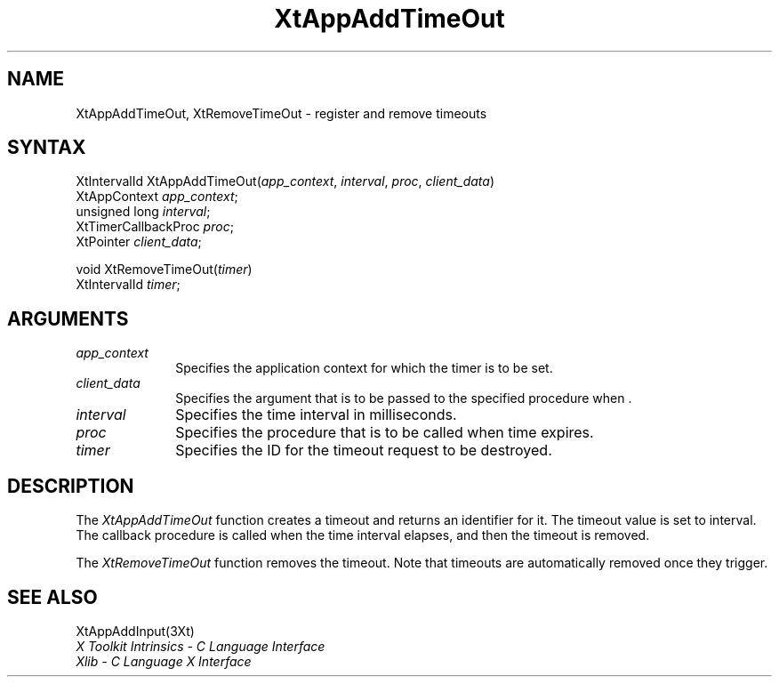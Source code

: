 .\"
.\" *****************************************************************
.\" *                                                               *
.\" *    Copyright (c) Digital Equipment Corporation, 1991, 1994    *
.\" *                                                               *
.\" *   All Rights Reserved.  Unpublished rights  reserved  under   *
.\" *   the copyright laws of the United States.                    *
.\" *                                                               *
.\" *   The software contained on this media  is  proprietary  to   *
.\" *   and  embodies  the  confidential  technology  of  Digital   *
.\" *   Equipment Corporation.  Possession, use,  duplication  or   *
.\" *   dissemination of the software and media is authorized only  *
.\" *   pursuant to a valid written license from Digital Equipment  *
.\" *   Corporation.                                                *
.\" *                                                               *
.\" *   RESTRICTED RIGHTS LEGEND   Use, duplication, or disclosure  *
.\" *   by the U.S. Government is subject to restrictions  as  set  *
.\" *   forth in Subparagraph (c)(1)(ii)  of  DFARS  252.227-7013,  *
.\" *   or  in  FAR 52.227-19, as applicable.                       *
.\" *                                                               *
.\" *****************************************************************
.\"
.\"
.\" HISTORY
.\"
.ds tk X Toolkit
.ds xT X Toolkit Intrinsics \- C Language Interface
.ds xI Intrinsics
.ds xW X Toolkit Athena Widgets \- C Language Interface
.ds xL Xlib \- C Language X Interface
.ds xC Inter-Client Communication Conventions Manual
.ds Rn 3
.ds Vn 2.2
.hw XtMake-Geometry-Request XtQuery-Geometry wid-get
.na
.de Ds
.nf
.\\$1D \\$2 \\$1
.ft 1
.ps \\n(PS
.\".if \\n(VS>=40 .vs \\n(VSu
.\".if \\n(VS<=39 .vs \\n(VSp
..
.de De
.ce 0
.if \\n(BD .DF
.nr BD 0
.in \\n(OIu
.if \\n(TM .ls 2
.sp \\n(DDu
.fi
..
.de FD
.LP
.KS
.TA .5i 3i
.ta .5i 3i
.nf
..
.de FN
.fi
.KE
.LP
..
.de IN		\" send an index entry to the stderr
..
.de C{
.KS
.nf
.D
.\"
.\"	choose appropriate monospace font
.\"	the imagen conditional, 480,
.\"	may be changed to L if LB is too
.\"	heavy for your eyes...
.\"
.ie "\\*(.T"480" .ft L
.el .ie "\\*(.T"300" .ft L
.el .ie "\\*(.T"202" .ft PO
.el .ie "\\*(.T"aps" .ft CW
.el .ft R
.ps \\n(PS
.ie \\n(VS>40 .vs \\n(VSu
.el .vs \\n(VSp
..
.de C}
.DE
.R
..
.de Pn
.ie t \\$1\fB\^\\$2\^\fR\\$3
.el \\$1\fI\^\\$2\^\fP\\$3
..
.de ZN
.ie t \fB\^\\$1\^\fR\\$2
.el \fI\^\\$1\^\fP\\$2
..
.de NT
.ne 7
.ds NO Note
.if \\n(.$>$1 .if !'\\$2'C' .ds NO \\$2
.if \\n(.$ .if !'\\$1'C' .ds NO \\$1
.ie n .sp
.el .sp 10p
.TB
.ce
\\*(NO
.ie n .sp
.el .sp 5p
.if '\\$1'C' .ce 99
.if '\\$2'C' .ce 99
.in +5n
.ll -5n
.R
..
.		\" Note End -- doug kraft 3/85
.de NE
.ce 0
.in -5n
.ll +5n
.ie n .sp
.el .sp 10p
..
.ny0
.TH XtAppAddTimeOut 3Xt "Release 3" "X Version 11" "XT FUNCTIONS"
.SH NAME
XtAppAddTimeOut, XtRemoveTimeOut \- register and remove timeouts
.SH SYNTAX
XtIntervalId XtAppAddTimeOut(\fIapp_context\fP, \fIinterval\fP, \fIproc\fP, \
\fIclient_data\fP)
.br
      XtAppContext \fIapp_context\fP;
.br
      unsigned long \fIinterval\fP;
.br
      XtTimerCallbackProc \fIproc\fP;
.br
      XtPointer \fIclient_data\fP;
.LP
void XtRemoveTimeOut(\fItimer\fP)
.br
      XtIntervalId \fItimer\fP;
.SH ARGUMENTS
.ds Co for which the timer is to be set
.IP \fIapp_context\fP 1i
Specifies the application context \*(Co.
.IP \fIclient_data\fP 1i
Specifies the argument that is to be passed to the specified procedure
when \*(Cd.
.IP \fIinterval\fP 1i
Specifies the time interval in milliseconds.
.ds Pr \ to be called when time expires
.IP \fIproc\fP 1i
Specifies the procedure that is\*(Pr.
.IP \fItimer\fP 1i
Specifies the ID for the timeout request to be destroyed.
.SH DESCRIPTION
The
.ZN XtAppAddTimeOut
function creates a timeout and returns an identifier for it.
The timeout value is set to interval.
The callback procedure is called when the time interval elapses,
and then the timeout is removed.
.LP
The
.ZN XtRemoveTimeOut
function removes the timeout.
Note that timeouts are automatically removed once they trigger.
.SH "SEE ALSO"
XtAppAddInput(3Xt)
.br
\fI\*(xT\fP
.br
\fI\*(xL\fP
